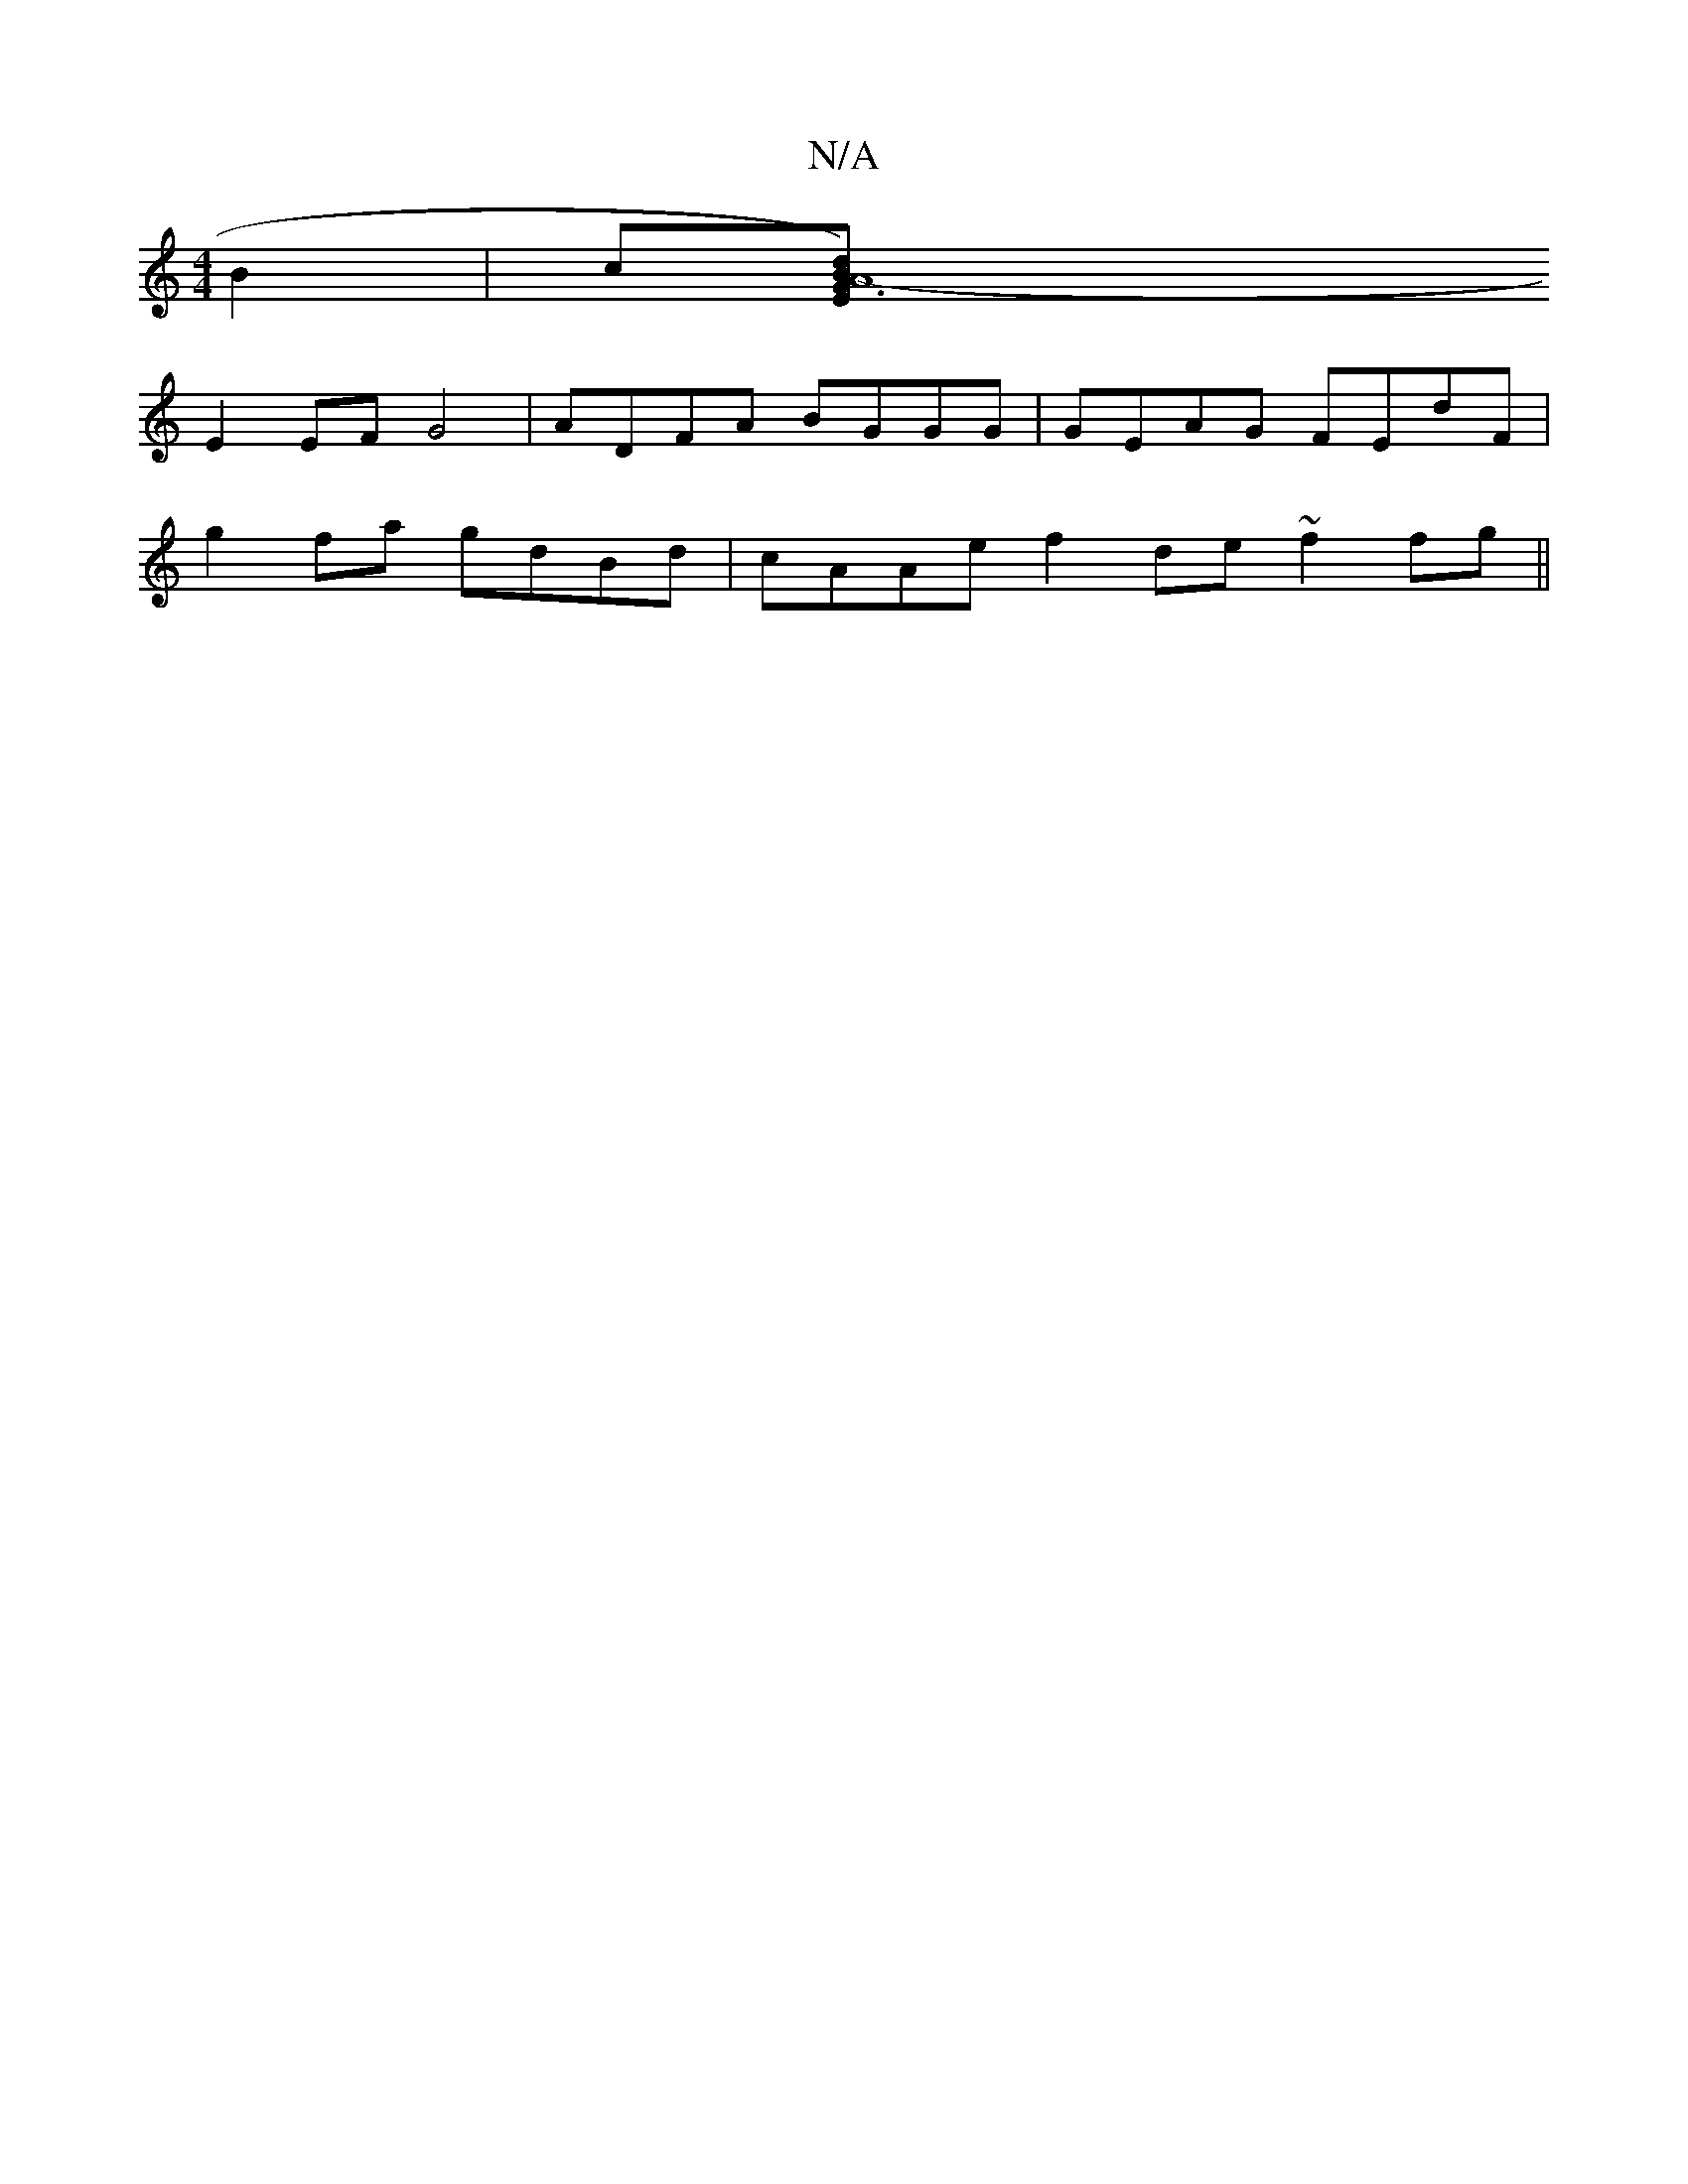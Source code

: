X:1
T:N/A
M:4/4
R:N/A
K:Cmajor
B2|c[A8-4 | d2) G3 EB |
E2 EF G4 | ADFA BGGG | GEAG FEdF |
g2 fa gdBd | cAAe f2 de ~f2fg||

A2 z ~g3 |
fad fdc | ^GE FG ABcd |BGGE FDag | fdaf b2 fg |
f2 FF EFDF | GBdc ~B3A | B4c2 | G3 A c2 |[1 DBcA 
